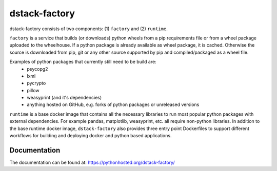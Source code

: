 dstack-factory
==============

dstack-factory consists of two components: (1) ``factory`` and (2) ``runtime``.

``factory`` is a service that builds (or downloads) python wheels from a pip requirements file or from a wheel package uploaded to the wheelhouse. If a python package is already available as wheel package, it is cached. Otherwise the source is downloaded from pip, git or any other source supported by pip and compiled/packaged as a wheel file.

Examples of python packages that currently still need to be build are:
   - psycopg2
   - lxml
   - pycrypto
   - pillow
   - weasyprint (and it's dependencies)
   - anything hosted on GitHub, e.g. forks of python packages or unreleased versions

``runtime`` is a base docker image that contains all the necessary libraries to run most popular python packages with external dependencies. For example pandas, matplotlib, weasyprint, etc. all require non-python libraries.
In addition to the base runtime docker image, ``dstack-factory`` also provides three entry point Dockerfiles to support different workflows for building and deploying docker and python based applications.


Documentation
-------------

The documentation can be found at: https://pythonhosted.org/dstack-factory/


